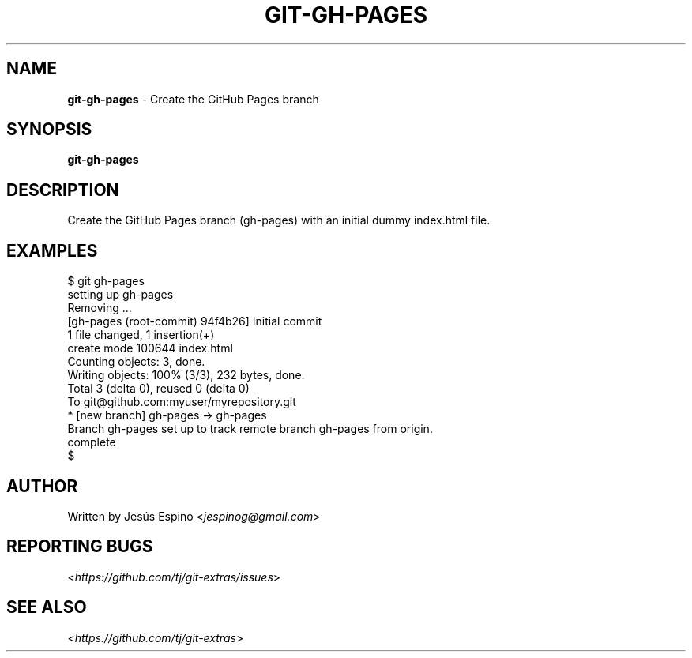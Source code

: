 .\" generated with Ronn/v0.7.3
.\" http://github.com/rtomayko/ronn/tree/0.7.3
.
.TH "GIT\-GH\-PAGES" "1" "October 2015" "" "Git Extras"
.
.SH "NAME"
\fBgit\-gh\-pages\fR \- Create the GitHub Pages branch
.
.SH "SYNOPSIS"
\fBgit\-gh\-pages\fR
.
.SH "DESCRIPTION"
Create the GitHub Pages branch (gh\-pages) with an initial dummy index\.html file\.
.
.SH "EXAMPLES"
.
.nf

$ git gh\-pages
setting up gh\-pages
Removing \.\.\.
[gh\-pages (root\-commit) 94f4b26] Initial commit
 1 file changed, 1 insertion(+)
 create mode 100644 index\.html
Counting objects: 3, done\.
Writing objects: 100% (3/3), 232 bytes, done\.
Total 3 (delta 0), reused 0 (delta 0)
To git@github\.com:myuser/myrepository\.git
 * [new branch]      gh\-pages \-> gh\-pages
Branch gh\-pages set up to track remote branch gh\-pages from origin\.
complete
$
.
.fi
.
.SH "AUTHOR"
Written by Jesús Espino <\fIjespinog@gmail\.com\fR>
.
.SH "REPORTING BUGS"
<\fIhttps://github\.com/tj/git\-extras/issues\fR>
.
.SH "SEE ALSO"
<\fIhttps://github\.com/tj/git\-extras\fR>
